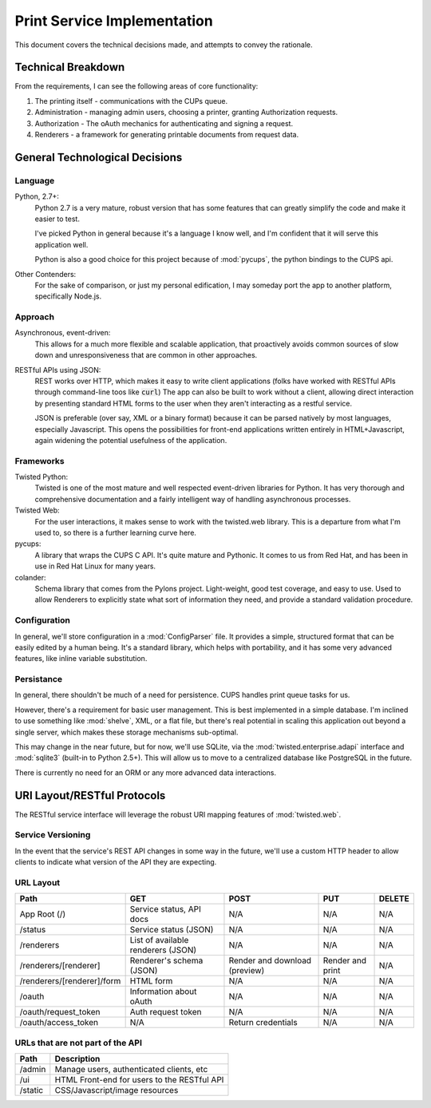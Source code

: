 ============================
Print Service Implementation
============================

This document covers the technical decisions made, and attempts to convey the rationale.

Technical Breakdown
===================
From the requirements, I can see the following areas of core functionality:

1. The printing itself - communications with the CUPs queue.
2. Administration - managing admin users, choosing a printer, granting Authorization requests.
3. Authorization - The oAuth mechanics for authenticating and signing a request.
4. Renderers - a framework for generating printable documents from request data.

General Technological Decisions
===============================
Language
--------
Python, 2.7+:
    Python 2.7 is a very mature, robust version that has some features that can greatly simplify the code and make it easier to test.
    
    I've picked Python in general because it's a language I know well, and I'm confident that it will serve this application well.
    
    Python is also a good choice for this project because of :mod:`pycups`, the python bindings to the CUPS api. 
    
Other Contenders:
    For the sake of comparison, or just my personal edification, I may someday port the app to another platform, specifically Node.js.



Approach
--------
Asynchronous, event-driven:
    This allows for a much more flexible and scalable application, that proactively avoids common sources of slow down and unresponsiveness that are common in other approaches. 
    
RESTful APIs using JSON:
    REST works over HTTP, which makes it easy to write client applications (folks have worked with RESTful APIs through command-line toos like :code:`curl`) The app can also be built to work without a client, allowing direct interaction by presenting standard HTML forms to the user when they aren't interacting as a restful service. 
    
    JSON is preferable (over say, XML or a binary format) because it can be parsed natively by most languages, especially Javascript. This opens the possibilities for front-end applications written entirely in HTML+Javascript, again widening the potential usefulness of the application.

Frameworks
----------
Twisted Python: 
    Twisted is one of the most mature and well respected event-driven libraries for Python. It has very thorough and comprehensive documentation and a fairly intelligent way of handling asynchronous processes.
    
Twisted Web:
    For the user interactions, it makes sense to work with the twisted.web library. This is a departure from what I'm used to, so there is a further learning curve here.
    
pycups:
    A library that wraps the CUPS C API. It's quite mature and Pythonic. It comes to us from Red Hat, and has been in use in Red Hat Linux for many years.
    
colander:
    Schema library that comes from the Pylons project. Light-weight, good test coverage, and easy to use. Used to allow Renderers to explicitly state what sort of information they need, and provide a standard validation procedure.

Configuration
-------------
In general, we'll store configuration in a :mod:`ConfigParser` file. It provides a simple, structured format that can be easily edited by a human being. It's a standard library, which helps with portability, and it has some very advanced features, like inline variable substitution.


Persistance
-----------
In general, there shouldn't be much of a need for persistence. CUPS handles print queue tasks for us.

However, there's a requirement for basic user management. This is best implemented in a simple database. I'm inclined to use something like :mod:`shelve`, XML, or a flat file, but there's real potential in scaling this application out beyond a single server, which makes these storage mechanisms sub-optimal.

This may change in the near future, but for now, we'll use SQLite, via the :mod:`twisted.enterprise.adapi` interface and :mod:`sqlite3` (built-in to Python 2.5+). This will allow us to move to a centralized database like PostgreSQL in the future. 

There is currently no need for an ORM or any more advanced data interactions.

URI Layout/RESTful Protocols
============================
The RESTful service interface will leverage the robust URI mapping features of :mod:`twisted.web`.

Service Versioning
------------------
In the event that the service's REST API changes in some way in the future, we'll use a custom HTTP header to allow clients to indicate what version of the API they are expecting.

.. todo::
   This is different than what most REST APIs are doing currently. Most use a url path to indicate the version (e.g. http://my.api.com/v1/).

URL Layout
----------

+---------------------------------+---------------------------------+---------------------------------+---------------------------------+---------------------------------+
| Path                            | GET                             | POST                            | PUT                             | DELETE                          |
+=================================+=================================+=================================+=================================+=================================+
| App Root (/)                    | Service status, API docs        | N/A                             | N/A                             | N/A                             |   
+---------------------------------+---------------------------------+---------------------------------+---------------------------------+---------------------------------+
| /status                         | Service status (JSON)           | N/A                             | N/A                             | N/A                             |   
+---------------------------------+---------------------------------+---------------------------------+---------------------------------+---------------------------------+
| /renderers                      | List of available renderers     |                                 |                                 |                                 |
|                                 | (JSON)                          | N/A                             | N/A                             | N/A                             |  
+---------------------------------+---------------------------------+---------------------------------+---------------------------------+---------------------------------+
| /renderers/[renderer]           | Renderer's schema (JSON)        | Render and download (preview)   | Render and print                | N/A                             |   
+---------------------------------+---------------------------------+---------------------------------+---------------------------------+---------------------------------+
| /renderers/[renderer]/form      | HTML form                       | N/A                             | N/A                             | N/A                             |   
+---------------------------------+---------------------------------+---------------------------------+---------------------------------+---------------------------------+
| /oauth                          | Information about oAuth         | N/A                             | N/A                             | N/A                             |   
+---------------------------------+---------------------------------+---------------------------------+---------------------------------+---------------------------------+
| /oauth/request_token            | Auth request token              | N/A                             | N/A                             | N/A                             |   
+---------------------------------+---------------------------------+---------------------------------+---------------------------------+---------------------------------+
| /oauth/access_token             | N/A                             | Return credentials              | N/A                             | N/A                             |   
+---------------------------------+---------------------------------+---------------------------------+---------------------------------+---------------------------------+

URLs that are not part of the API
---------------------------------

.. todo::
   Would it be best to provide a RESTful API for these bits too?
   

+---------------------------------+---------------------------------------------------------------------------+
| Path                            | Description                                                               |
+=================================+===========================================================================+
| /admin                          | Manage users, authenticated clients, etc                                  |   
+---------------------------------+---------------------------------------------------------------------------+
| /ui                             | HTML Front-end for users to the RESTful API                               |   
+---------------------------------+---------------------------------------------------------------------------+
| /static                         | CSS/Javascript/image resources                                            |   
+---------------------------------+---------------------------------------------------------------------------+

